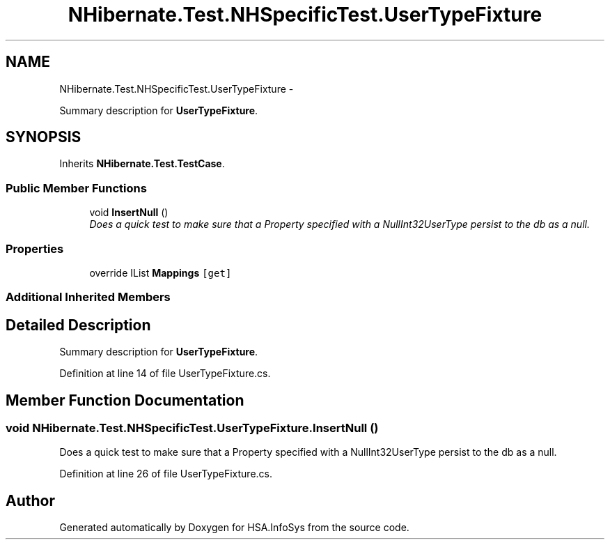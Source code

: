 .TH "NHibernate.Test.NHSpecificTest.UserTypeFixture" 3 "Fri Jul 5 2013" "Version 1.0" "HSA.InfoSys" \" -*- nroff -*-
.ad l
.nh
.SH NAME
NHibernate.Test.NHSpecificTest.UserTypeFixture \- 
.PP
Summary description for \fBUserTypeFixture\fP\&.  

.SH SYNOPSIS
.br
.PP
.PP
Inherits \fBNHibernate\&.Test\&.TestCase\fP\&.
.SS "Public Member Functions"

.in +1c
.ti -1c
.RI "void \fBInsertNull\fP ()"
.br
.RI "\fIDoes a quick test to make sure that a Property specified with a NullInt32UserType persist to the db as a null\&. \fP"
.in -1c
.SS "Properties"

.in +1c
.ti -1c
.RI "override IList \fBMappings\fP\fC [get]\fP"
.br
.in -1c
.SS "Additional Inherited Members"
.SH "Detailed Description"
.PP 
Summary description for \fBUserTypeFixture\fP\&. 


.PP
Definition at line 14 of file UserTypeFixture\&.cs\&.
.SH "Member Function Documentation"
.PP 
.SS "void NHibernate\&.Test\&.NHSpecificTest\&.UserTypeFixture\&.InsertNull ()"

.PP
Does a quick test to make sure that a Property specified with a NullInt32UserType persist to the db as a null\&. 
.PP
Definition at line 26 of file UserTypeFixture\&.cs\&.

.SH "Author"
.PP 
Generated automatically by Doxygen for HSA\&.InfoSys from the source code\&.
